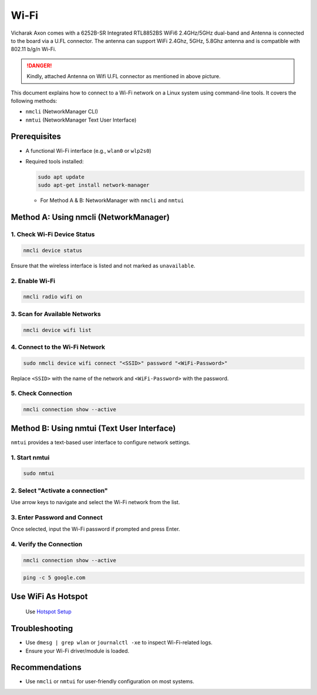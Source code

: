 ##############
Wi-Fi
##############

.. image:: /_static/images/rk3588-axon/axon-wifi-bt.webp
   :width: 80%

Vicharak Axon comes with a 6252B-SR Integrated RTL8852BS WiFi6 2.4GHz/5GHz dual-band and Antenna is connected to the board via a U.FL connector. The antenna can support WiFi 2.4Ghz, 5GHz, 5.8Ghz antenna and is compatible with 802.11 b/g/n Wi-Fi.

.. image:: /_static/images/rk3588-axon/accessory-wifi-antenna.webp
   :width: 30%

.. danger:: 
    Kindly, attached Antenna on Wifi U.FL connector as mentioned in above picture.

This document explains how to connect to a Wi-Fi network on a Linux system using command-line tools. It covers the following methods:

- ``nmcli`` (NetworkManager CLI)
- ``nmtui`` (NetworkManager Text User Interface)

Prerequisites
=============

- A functional Wi-Fi interface (e.g., ``wlan0`` or ``wlp2s0``)
- Required tools installed:

  .. code-block::

    sudo apt update
    sudo apt-get install network-manager

  
  - For Method A & B: NetworkManager with ``nmcli`` and ``nmtui``

Method A: Using nmcli (NetworkManager)
======================================

1. Check Wi-Fi Device Status
----------------------------

.. code-block:: bash

   nmcli device status

Ensure that the wireless interface is listed and not marked as ``unavailable``.

2. Enable Wi-Fi
---------------

.. code-block:: bash

   nmcli radio wifi on

3. Scan for Available Networks
------------------------------

.. code-block:: bash

   nmcli device wifi list

4. Connect to the Wi-Fi Network
-------------------------------

.. code-block:: bash

   sudo nmcli device wifi connect "<SSID>" password "<WiFi-Password>"

Replace ``<SSID>`` with the name of the network and ``<WiFi-Password>`` with the password.

5. Check Connection
-------------------

.. code-block:: bash

   nmcli connection show --active

Method B: Using nmtui (Text User Interface)
===========================================

``nmtui`` provides a text-based user interface to configure network settings.

1. Start nmtui
--------------

.. code-block:: bash

   sudo nmtui

2. Select "Activate a connection"
---------------------------------

Use arrow keys to navigate and select the Wi-Fi network from the list.

3. Enter Password and Connect
-----------------------------

Once selected, input the Wi-Fi password if prompted and press Enter.

4. Verify the Connection
------------------------

.. code-block:: bash

   nmcli connection show --active

.. code-block:: bash

   ping -c 5 google.com


Use WiFi As Hotspot
====================

 Use `Hotspot Setup </vicharak_sbcs/axon/axon-os-configuration/wifi-hotspot>`_


Troubleshooting
===============

- Use ``dmesg | grep wlan`` or ``journalctl -xe`` to inspect Wi-Fi-related logs.
- Ensure your Wi-Fi driver/module is loaded.

Recommendations
===============

- Use ``nmcli`` or ``nmtui`` for user-friendly configuration on most systems.
